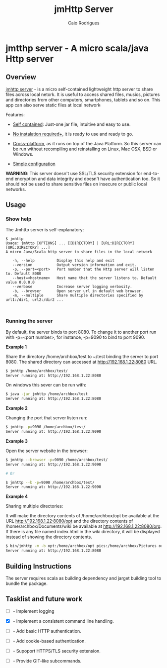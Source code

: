 #+TITLE: jmHttp Server 
#+AUTHOR:  Caio Rodrigues
#+DESCRIPTION: A portable cross-platform http web server for sharing file and directories on Local Network.
#+KEYWRODS: http, web, server, share, files, lan, local, network, java, scala, cross platform
#+STARTUP: content 


* jmtthp server - A micro scala/java Http server 
** Overview 

_jmhttp server_ - is a micro self-contained lightweight http server to
share files across local netork. It is useful to access shared files,
musics, pictures and directories from other computers, smartphones,
tablets and so on. This app can also serve static files at local
network· 

Features: 

 - _Self contained_: Just-one jar file, intuitive and easy to use.

 - _No instalation required+_, it is ready to use and ready to go.

 - _Cross-platform_, as it runs on top of the Java Platform. So this
   server can be run without recompiling and reinstalling on Linux,
   Mac OSX, BSD or Windows.

 - _Simple configuration_ 


*WARNING*: This server doesn't use SSL/TLS security extension for
end-to-end encryption and data integrity and doesn't have
authentication too. So it should not be used to share sensitive files
on insecure or public local networks.

** Usage 
*** Show help

The Jmhttp server is self-explanatory:

#+BEGIN_SRC text 
$ jmhttp 
Usage: jmhttp [OPTIONS] ... [[DIRECTORY] | [URL:DIRECTORY] [URL:DIRECTORY] ...]
A micro Java/Scala http server to share files in the local network
                       
   -h, --help          Display this help and exit
   --version           Output version information and exit.
   -p, --port=<port>   Port number that the Http server will listen to. Default 8080
   --host=<hostname>   Host name that the server listens to. Default value 0.0.0.0
   --verbose           Increase server logging verbosity.
   -b, --browser       Open server url in default web browser.
   -m, --multiple      Share multiple directories specified by url1:/dir1, url2:/dir2 ...


#+END_SRC
*** Running the server 

By default, the server binds to port 8080. To change it to another port
run with -p=<port number>, for instance, -p=9090 to bind to port 9090.

*Example 1*

Share the directory /home/archbox/test to ~/test binding
the server to port 8080. The shared directory can accessed at
http://192.168.1.22:8080 URL.

#+BEGIN_SRC sh 
$ jmhttp /home/archbox/test/
Server running at: http://192.168.1.22:8080

#+END_SRC

On windows this sever can be run with: 

#+BEGIN_SRC sh 
$ java -jar jmhttp /home/archbox/test 
Server running at: http://192.168.1.22:8080
#+END_SRC

*Example 2*

Changing the port that server listen run:

#+BEGIN_SRC sh 
$ jmhttp -p=9090 /home/archbox/test/
Server running at: http://192.168.1.22:9090
#+END_SRC

*Example 3*

Open the server website in the browser:

#+BEGIN_SRC sh 
$ jmhttp --browser -p=9090 /home/archbox/test/
Server running at: http://192.168.1.22:9090

# Or 

$ jmhttp --b -p=9090 /home/archbox/test/
Server running at: http://192.168.1.22:9090

#+END_SRC

*Example 4*

Sharing multiple directories: 

It will make the directory contents of /home/archbox/opt be available
at the URL  http://192.168.1.22:8080/opt and the directory contents of
/home/archbox/Documents/wiki  be available at http://192.168.1.22:8080/org. 
If there is any file named index.html in the wiki directory, it will
be displayed instead of showing the directory contents.

#+BEGIN_SRC sh 
$ bin/jmhttp -m -b opt:/home/archbox/opt pics:/home/archbox/Pictures org:/home/archbox/Documents/wiki 
Server running at: http://192.168.1.22:8080

#+END_SRC

** Building Instructions 

The server requires scala as building dependency and jarget building
tool to bundle the package.

** Tasklist and future work 

 - [ ] - Implement logging

 - [X] - Implement a consistent command line handling.

 - [ ] - Add basic HTTP authentication.

 - [ ] - Add cookie-based authentication.

 - [ ] - Supoport HTTPS/TLS security extension.

 - [ ] - Provide GIT-like subcommands.

